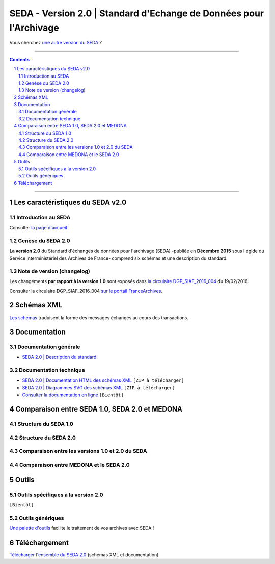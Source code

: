 #####
SEDA - Version 2.0 | Standard d'Echange de Données pour l'Archivage
#####



Vous cherchez `une autre version du SEDA <../main/README.rst#3historique-des-versions>`_ ?






.. section-numbering::

-------------------------------------------------------------

.. contents::



-------------------------------------------------------------



Les caractéristiques du SEDA v2.0
===================================

Introduction au SEDA
---------------

Consulter `la page d'accueil
<../../tree/main/>`_



Genèse du SEDA 2.0
---------------

**La version 2.0** du Standard d'échanges de données pour l'archivage (SEDA) -publiée en **Décembre 2015** sous l'égide du Service interministériel des Archives de France- comprend six schémas et une description du standard.



Note de version (changelog)
---------------
Les changements **par rapport à la version 1.0** sont exposés dans `la circulaire DGP_SIAF_2016_004 </doc/DGP_SIAF_2016_004.pdf>`_ du 19/02/2016.

Consulter la circulaire DGP_SIAF_2016_004 `sur le portail FranceArchives <https://francearchives.fr/fr/circulaire/DGP_SIAF_2016_004>`_.




Schémas XML
===================================
`Les schémas </schema/>`_ traduisent la forme des messages échangés au cours des transactions.



Documentation
===================================


Documentation générale
---------------

* `SEDA 2.0 | Description du standard </doc/seda-2.0-description_standard.pdf>`_


Documentation technique
---------------

* `SEDA 2.0 | Documentation HTML des schémas XML </doc/seda-2.0-XML-schema_documentation_HTML.zip>`_ ``[ZIP à télécharger]``
* `SEDA 2.0 | Diagrammes SVG des schémas XML </doc/seda-2.0-XML-schema_documentation_SVG.zip>`_  ``[ZIP à télécharger]``
* `Consulter la documentation en ligne <https://francearchives.fr/seda/2.0/>`_ ``[Bientôt]``



Comparaison entre SEDA 1.0, SEDA 2.0 et MEDONA
===================================


Structure du SEDA 1.0
---------------

.. image:: /doc/comparaison/SEDA_structure_du_SEDA_1.0.png


Structure du SEDA 2.0
---------------

.. image:: /doc/comparaison/SEDA_structure_du_SEDA_2.0.png


Comparaison entre les versions 1.0 et 2.0 du SEDA
---------------

.. image:: /doc/comparaison/SEDA_comparaison_entre_les_versions_1.0_et_2.0.png


Comparaison entre MEDONA et le SEDA 2.0
---------------

.. image:: /doc/comparaison/SEDA_comparaison_entre_MEDONA_et_le_SEDA_2.0.png






Outils
===================================

Outils spécifiques à la version 2.0
---------------

``[Bientôt]``


Outils génériques
---------------

`Une palette d'outils <../../tree/outils/>`_ facilite le traitement de vos archives avec SEDA !



Téléchargement
===================================

`Télécharger l'ensemble du SEDA 2.0 <../../releases/tag/seda_v2.0/>`_ (schémas XML et documentation)


